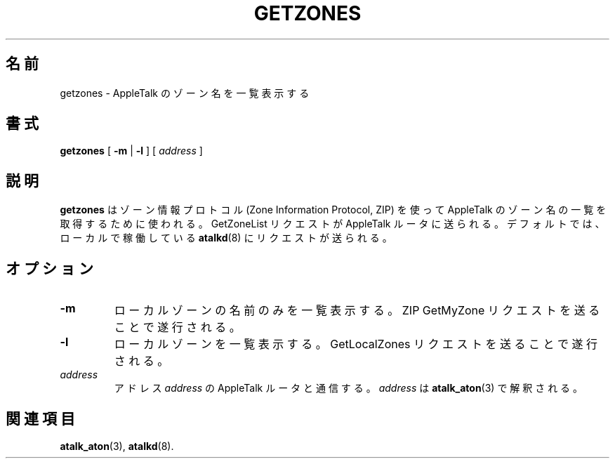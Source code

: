 .\"
.\" Japanese Version Copyright (c) 2001 Yuichi SATO
.\"         all rights reserved.
.\" Translated Mon Mar  5 22:52:56 JST 2001
.\"         by Yuichi SATO <sato@complex.eng.hokudai.ac.jp>
.\"
.TH GETZONES 1 "17 Dec 1991" "netatalk 1.2"
.\"O .SH NAME
.SH 名前
.\"O getzones \- list AppleTalk zone names
getzones \- AppleTalk のゾーン名を一覧表示する
.\"O .SH SYNOPSIS
.SH 書式
.B getzones
[
.B -m
|
.B -l
] [
.I address
]
.\"O .SH DESCRIPTION
.SH 説明
.\"O .B Getzones
.\"O is used to obtain a list of AppleTalk zone names using the Zone
.\"O Information Protocol (ZIP).  It sends a GetZoneList request to an
.\"O AppleTalk router.  By default, it sends the request to the locally
.\"O running
.\"O .BR atalkd (8).
.B getzones
はゾーン情報プロトコル (Zone Information Protocol, ZIP) を使って
AppleTalk のゾーン名の一覧を取得するために使われる。
GetZoneList リクエストが AppleTalk ルータに送られる。
デフォルトでは、ローカルで稼働している
.BR atalkd (8)
にリクエストが送られる。
.\"O .SH OPTIONS
.SH オプション
.TP
.B -m
.\"O List the name of the local zone only; this is accomplished by sending a
.\"O ZIP GetMyZone request.
ローカルゾーンの名前のみを一覧表示する。
ZIP GetMyZone リクエストを送ることで遂行される。
.TP
.B -l
.\"O List the local zones; this is accomplished by sending a GetLocalZones
.\"O request.
ローカルゾーンを一覧表示する。
GetLocalZones リクエストを送ることで遂行される。
.TP
.I address
.\"O Contact the AppleTalk router at
.\"O .I address.
.\"O .I address
.\"O is parsed by
.\"O .BR atalk_aton (3).
アドレス
.I address
の AppleTalk ルータと通信する。
.I address
は
.BR atalk_aton (3)
で解釈される。
.\"O .SH SEE ALSO
.SH 関連項目
.BR atalk_aton (3),
.\" .BR zip (4),
.BR atalkd (8).
